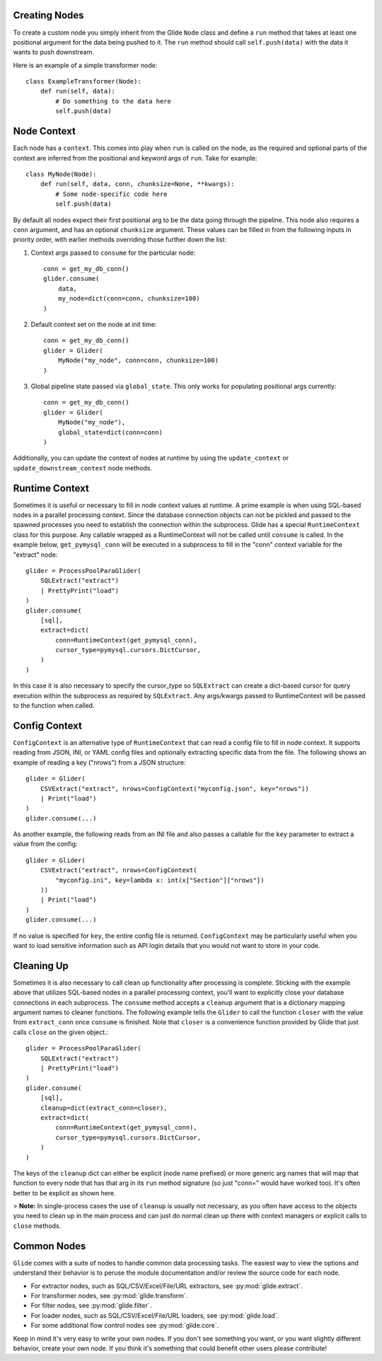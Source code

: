 Creating Nodes
==============

To create a custom node you simply inherit from the Glide ``Node`` class and
define a ``run`` method that takes at least one positional argument for the data
being pushed to it. The ``run`` method should call ``self.push(data)`` with the
data it wants to push downstream.

Here is an example of a simple transformer node::

    class ExampleTransformer(Node):
        def run(self, data):
            # Do something to the data here
            self.push(data)


Node Context
============

Each node has a ``context``. This comes into play when ``run`` is called on
the node, as the required and optional parts of the context are inferred from
the positional and keyword args of ``run``. Take for example::

    class MyNode(Node):
        def run(self, data, conn, chunksize=None, **kwargs):
            # Some node-specific code here
            self.push(data)

By default all nodes expect their first positional arg to be the data going
through the pipeline. This node also requires a ``conn`` argument, and has an
optional ``chunksize`` argument. These values can be filled in from the
following inputs in priority order, with earlier methods overriding those
further down the list:

1. Context args passed to ``consume`` for the particular node:
   ::
        conn = get_my_db_conn()
        glider.consume(
            data,
            my_node=dict(conn=conn, chunksize=100)
        )

2. Default context set on the node at init time:
   ::
        conn = get_my_db_conn()
        glider = Glider(
            MyNode("my_node", conn=conn, chunksize=100)
        )

3. Global pipeline state passed via ``global_state``. This only works for populating positional args currently:
   ::
        conn = get_my_db_conn()
        glider = Glider(
            MyNode("my_node"),
            global_state=dict(conn=conn)
        )

Additionally, you can update the context of nodes at runtime by using the
``update_context`` or ``update_downstream_context`` node methods.

Runtime Context
===============

Sometimes it is useful or necessary to fill in node context values at
runtime. A prime example is when using SQL-based nodes in a parallel
processing context. Since the database connection objects can not be pickled
and passed to the spawned processes you need to establish the connection
within the subprocess. Glide has a special ``RuntimeContext`` class for this
purpose. Any callable wrapped as a RuntimeContext will not be called until
``consume`` is called. In the example below, ``get_pymysql_conn`` will be executed
in a subprocess to fill in the "conn" context variable for the "extract" node::

    glider = ProcessPoolParaGlider(
        SQLExtract("extract")
        | PrettyPrint("load")
    )
    glider.consume(
        [sql],
        extract=dict(
            conn=RuntimeContext(get_pymysql_conn),
            cursor_type=pymysql.cursors.DictCursor,
        )
    )

In this case it is also necessary to specify the cursor_type so ``SQLExtract``
can create a dict-based cursor for query execution within the subprocess as
required by ``SQLExtract``. Any args/kwargs passed to RuntimeContext will be
passed to the function when called.


Config Context
==============

``ConfigContext`` is an alternative type of ``RuntimeContext`` that can read a
config file to fill in node context. It supports reading from JSON, INI, or
YAML config files and optionally extracting specific data from the file. The
following shows an example of reading a key ("nrows") from a JSON structure::

    glider = Glider(
        CSVExtract("extract", nrows=ConfigContext("myconfig.json", key="nrows"))
        | Print("load")
    )
    glider.consume(...)

As another example, the following reads from an INI file and also passes a
callable for the ``key`` parameter to extract a value from the config::

    glider = Glider(
        CSVExtract("extract", nrows=ConfigContext(
            "myconfig.ini", key=lambda x: int(x["Section"]["nrows"])
        ))
        | Print("load")
    )
    glider.consume(...)

If no value is specified for ``key``, the entire config file is
returned. ``ConfigContext`` may be particularly useful when you want to load
sensitive information such as API login details that you would not want to
store in your code.


Cleaning Up
===========

Sometimes it is also necessary to call clean up functionality after processing
is complete. Sticking with the example above that utilizes SQL-based nodes in
a parallel processing context, you'll want to explicitly close your database
connections in each subprocess. The ``consume`` method accepts a ``cleanup``
argument that is a dictionary mapping argument names to cleaner functions. The
following example tells the ``Glider`` to call the function ``closer`` with the
value from ``extract_conn`` once ``consume`` is finished. Note that ``closer`` is a
convenience function provided by Glide that just calls ``close`` on the given
object.::

    glider = ProcessPoolParaGlider(
        SQLExtract("extract")
        | PrettyPrint("load")
    )
    glider.consume(
        [sql],
        cleanup=dict(extract_conn=closer),
        extract=dict(
            conn=RuntimeContext(get_pymysql_conn),
            cursor_type=pymysql.cursors.DictCursor,
        )
    )

The keys of the ``cleanup`` dict can either be explicit (node name prefixed) or
more generic arg names that will map that function to every node that has that
arg in its ``run`` method signature (so just "conn=" would have worked
too). It's often better to be explicit as shown here.

> **Note:** In single-process cases the use of ``cleanup`` is usually not
necessary, as you often have access to the objects you need to clean up in the
main process and can just do normal clean up there with context managers or
explicit calls to ``close`` methods.


Common Nodes
============

``Glide`` comes with a suite of nodes to handle common data processing
tasks. The easiest way to view the options and understand their behavior is to
peruse the module documentation and/or review the source code for each node.

- For extractor nodes, such as SQL/CSV/Excel/File/URL extractors, see :py:mod:`glide.extract`.
- For transformer nodes, see :py:mod:`glide.transform`.
- For filter nodes, see :py:mod:`glide.filter`.
- For loader nodes, such as SQL/CSV/Excel/File/URL loaders, see :py:mod:`glide.load`.
- For some additional flow control nodes see :py:mod:`glide.core`.

Keep in mind it's very easy to write your own nodes. If you don't see
something you want, or you want slightly different behavior, create your own
node. If you think it's something that could benefit other users please
contribute!
